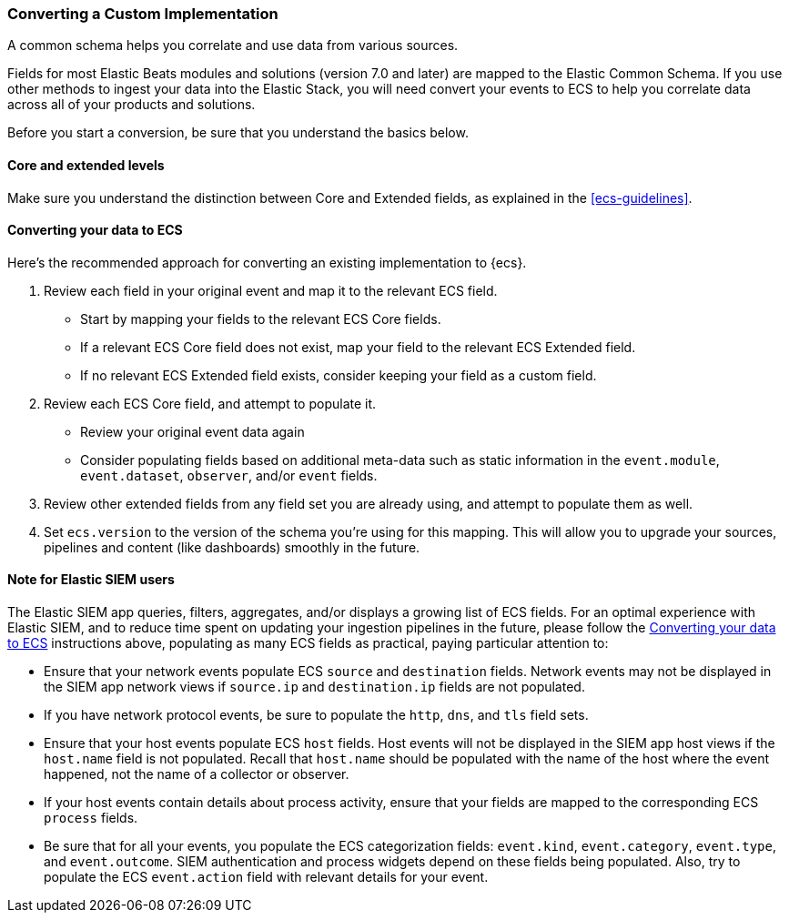 [[ecs-converting]]
=== Converting a Custom Implementation

A common schema helps you correlate and use data from various sources.

Fields for most Elastic Beats modules and solutions (version 7.0 and later) are mapped
to the Elastic Common Schema. If you use other methods to ingest your data into the
Elastic Stack, you will need convert your events to ECS to help you correlate data
across all of your products and solutions.

Before you start a conversion, be sure that you understand the basics below.

[float]
[[core-or-ext]]
==== Core and extended levels

Make sure you understand the distinction between Core and Extended fields,
as explained in the <<ecs-guidelines>>.

[float]
[[ecs-conv]]
==== Converting your data to ECS

Here's the recommended approach for converting an existing implementation to {ecs}.

 . Review each field in your original event and map it to the relevant ECS field.

  - Start by mapping your fields to the relevant ECS Core fields.
  - If a relevant ECS Core field does not exist, map your field to the relevant ECS Extended field.
  - If no relevant ECS Extended field exists, consider keeping your field as a custom field.

 . Review each ECS Core field, and attempt to populate it.

  - Review your original event data again
  - Consider populating fields based on additional meta-data such as static
    information in the `event.module`, `event.dataset`, `observer`, and/or `event` fields.

 . Review other extended fields from any field set you are already using, and
  attempt to populate them as well.

 . Set `ecs.version` to the version of the schema you're using for this mapping.
  This will allow you to upgrade your sources, pipelines and content (like dashboards)
  smoothly in the future.

==== Note for Elastic SIEM users

The Elastic SIEM app queries, filters, aggregates, and/or displays a growing list of ECS fields.
For an optimal experience with Elastic SIEM, and to reduce time spent on updating your
ingestion pipelines in the future, please follow the <<ecs-conv>> instructions above, populating as many
ECS fields as practical, paying particular attention to:

  - Ensure that your network events populate ECS `source` and `destination` fields.  Network events
    may not be displayed in the SIEM app network views if `source.ip` and `destination.ip` fields are not populated.
  - If you have network protocol events, be sure to populate the `http`, `dns`, and `tls` field sets.
  - Ensure that your host events populate ECS `host` fields. Host events will not be displayed
    in the SIEM app host views if the `host.name` field is not populated. Recall that `host.name` should
    be populated with the name of the host where the event happened, not the name of a collector or observer.
  - If your host events contain details about process activity, ensure that your fields are mapped to
    the corresponding ECS `process` fields.
  - Be sure that for all your events, you populate the ECS categorization fields: `event.kind`, `event.category`,
    `event.type`, and `event.outcome`. SIEM authentication and process widgets depend on these fields being populated.
     Also, try to populate the ECS `event.action` field with relevant details for your event.
